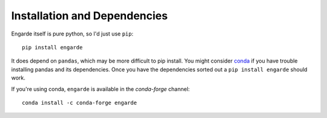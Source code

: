 Installation and Dependencies
=============================

Engarde itself is pure python, so I'd just use ``pip``::

    pip install engarde

It does depend on ``pandas``, which may be more difficult to pip
install. You might consider conda_ if you have trouble installing
pandas and its dependencies. Once you have the dependencies sorted out
a ``pip install engarde`` should work.

.. _conda: http://conda.pydata.org

If you're using conda, ``engarde`` is available in the `conda-forge` channel::

    conda install -c conda-forge engarde
